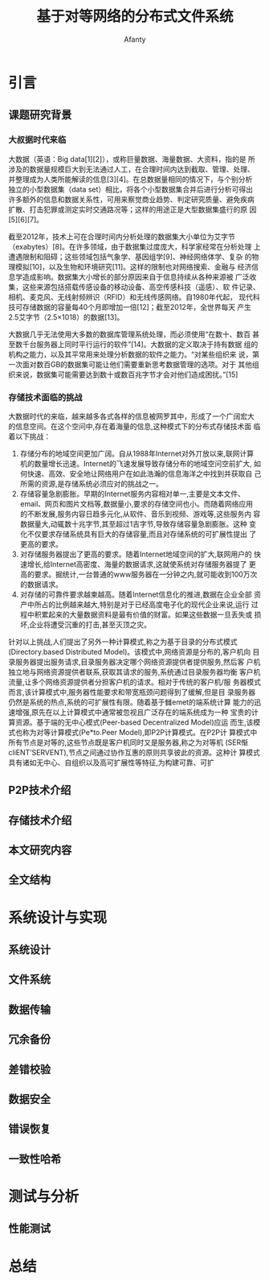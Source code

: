 #+TITLE:基于对等网络的分布式文件系统
#+AUTHOR: Afanty
#+EMAIL: ccdevote@gmail.com

#+OPTIONS: ^:{}
#+YAML/CATEGORY: 技术博客
#+YAML/TAGS:[分布式]

* 引言
** 课题研究背景
*** 大叔据时代来临
大数据（英语：Big data[1][2]），或称巨量数据、海量数据、大资料，指的是
所涉及的数据量规模巨大到无法通过人工，在合理时间内达到截取、管理、处理、
并整理成为人类所能解读的信息[3][4]。在总数据量相同的情况下，与个别分析
独立的小型数据集（data set）相比，将各个小型数据集合并后进行分析可得出
许多额外的信息和数据关系性，可用来察觉商业趋势、判定研究质量、避免疾病
扩散、打击犯罪或测定实时交通路况等；这样的用途正是大型数据集盛行的原
因[5][6][7]。

[[../images/bigdata.png]]

截至2012年，技术上可在合理时间内分析处理的数据集大小单位为艾字节
（exabytes）[8]。在许多领域，由于数据集过度庞大，科学家经常在分析处理
上遭遇限制和阻碍；这些领域包括气象学、基因组学[9]、神经网络体学、复杂
的物理模拟[10]，以及生物和环境研究[11]。这样的限制也对网络搜索、金融与
经济信息学造成影响。数据集大小增长的部分原因来自于信息持续从各种来源被
广泛收集，这些来源包括搭载传感设备的移动设备、高空传感科技（遥感）、软
件记录、相机、麦克风、无线射频辨识（RFID）和无线传感网络。自1980年代起，
现代科技可存储数据的容量每40个月即增加一倍[12]；截至2012年，全世界每天
产生2.5艾字节（2.5×1018）的数据[13]。

大数据几乎无法使用大多数的数据库管理系统处理，而必须使用“在数十、数百
甚至数千台服务器上同时平行运行的软件”[14]。大数据的定义取决于持有数据
组的机构之能力，以及其平常用来处理分析数据的软件之能力。“对某些组织来
说，第一次面对数百GB的数据集可能让他们需要重新思考数据管理的选项。对于
其他组织来说，数据集可能需要达到数十或数百兆字节才会对他们造成困扰。”[15]
*** 存储技术面临的挑战
大数据时代的来临，越来越多各式各样的信息被网罗其中，形成了一个广阔宏大
的信息空间。在这个空问中,存在着海量的信息,这种模式下的分布式存储技术面
临着以下挑战：
1. 存储分布的地域空间更加广阔。自从1988年Internet对外丌放以来,联网计算
   机的数量增长迅速。Internet的飞速发展导致存储分布的地域空问空前扩大,
   如何快速、高效、安全地让网络用户在如此浩瀚的信息海洋之中找到并获取自
   己所需的资源,是存储系统必须应对的挑战之一。
2. 存储容量急剧膨胀。早期的Internet服务内容相对单一,主要是文本文件、
   email、网页和图片文档等,数据量小,要求的存储空间也小。而随着网络应用
   的不断发展,服务内容日趋多元化,从软件、音乐到视频、游戏等,这些服务内
   容数据量大,动辄数十兆字节,其至超过1吉字节,导致存储容量急剧膨胀。这种
   变化不仅要求存储系统具有巨大的存储容量,而且对存储系统的可扩展性提出
   了更高的要求。
3. 对存储服务器提出了更高的要求。随着Internet地域空间的扩大,联网用户的
   快速增长,给Internet高密度、海量的数据请求,这就使系统对存储服务器提了
   更高的要求。掘统计,一台普通的www服务器在一分钟之内,就可能收到100万次
   的数据请求。
4. 对存储的可靠件要求越柬越高。随着Internet信息化的推进,数据在企业全部
   资产中所占的比例越来越大,特别是对于已经高度电子化的现代企业来说,运行
   过程中积累起来的大量数据资料是最有价值的财富。如果这些数据一旦丢失或
   损坏,企业将遭受沉重的打击,甚至灭顶之灾。

针对以上挑战,人们提出了另外一种计算模式,称之为基于目录的分布式模式
(Directory.based Distributed Model)。该模式中,网络资源是分布的,客户机向
目录服务器提出服务请求,目录服务器决定哪个网络资源提供者提供服务,然后客
户机独立地与网络资源提供者联系,获取其请求的服务,系统通过目录服务器均衡
客户机流量,让多个网络资源提供者分担客户机的请求。相对于传统的客户机/服
务器模式而言,该计算模式中,服务器性能要求和带宽瓶颈问题得到了缓解,但是目
录服务器仍然是系统的热点,系统的可扩展性有限。随着基于雠emet的端系统计算
能力的迅速增强,原先在以上计算模式中通常被忽视且广泛存在的端系统成为一种
宝贵的计算资源。基于端的无中心模式(Peer-based Decentralized Model)应运
而生,该模式也称为对等计算模式(Pe*to.Peer Model),即P2P计算模式。在P2P计
算模式中所有节点是对等的,这些节点既是客户机同时又是服务器,称之为对等机
(SER惭cliENT’SERVENT),节点之间通过协作互惠的原则共享彼此的资源。这种计
算模式具有诸如无中心、自组织以及高可扩展性等特征,为构建可靠、可扩
** P2P技术介绍
** 存储技术介绍
** 本文研究内容
** 全文结构
* 系统设计与实现
** 系统设计
** 文件系统
** 数据传输
** 冗余备份
** 差错校验
** 数据安全
** 错误恢复   
** 一致性哈希
* 测试与分析
** 性能测试

* 总结
